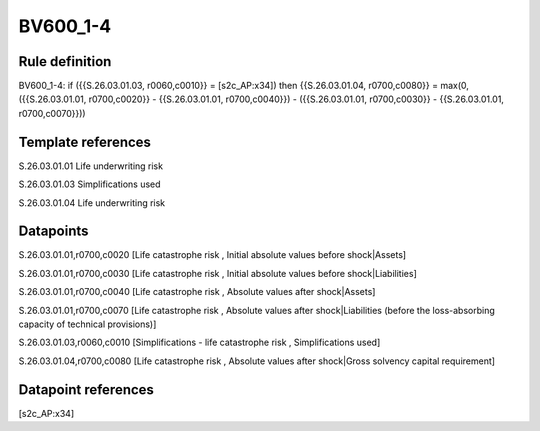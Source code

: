 =========
BV600_1-4
=========

Rule definition
---------------

BV600_1-4: if ({{S.26.03.01.03, r0060,c0010}} = [s2c_AP:x34]) then {{S.26.03.01.04, r0700,c0080}} = max(0, ({{S.26.03.01.01, r0700,c0020}} - {{S.26.03.01.01, r0700,c0040}}) - ({{S.26.03.01.01, r0700,c0030}} - {{S.26.03.01.01, r0700,c0070}}))


Template references
-------------------

S.26.03.01.01 Life underwriting risk

S.26.03.01.03 Simplifications used

S.26.03.01.04 Life underwriting risk


Datapoints
----------

S.26.03.01.01,r0700,c0020 [Life catastrophe risk , Initial absolute values before shock|Assets]

S.26.03.01.01,r0700,c0030 [Life catastrophe risk , Initial absolute values before shock|Liabilities]

S.26.03.01.01,r0700,c0040 [Life catastrophe risk , Absolute values after shock|Assets]

S.26.03.01.01,r0700,c0070 [Life catastrophe risk , Absolute values after shock|Liabilities (before the loss-absorbing capacity of technical provisions)]

S.26.03.01.03,r0060,c0010 [Simplifications - life catastrophe risk , Simplifications used]

S.26.03.01.04,r0700,c0080 [Life catastrophe risk , Absolute values after shock|Gross solvency capital requirement]



Datapoint references
--------------------

[s2c_AP:x34]